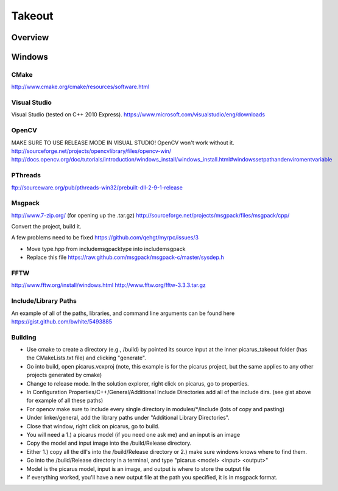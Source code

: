 Takeout
=======

Overview
--------


Windows
--------

CMake
+++++
http://www.cmake.org/cmake/resources/software.html

Visual Studio
++++++++++++++
Visual Studio (tested on C++ 2010 Express).
https://www.microsoft.com/visualstudio/eng/downloads

OpenCV
++++++
MAKE SURE TO USE RELEASE MODE IN VISUAL STUDIO! OpenCV won't work without it.
http://sourceforge.net/projects/opencvlibrary/files/opencv-win/
http://docs.opencv.org/doc/tutorials/introduction/windows_install/windows_install.html#windowssetpathandenviromentvariable

PThreads
++++++++
ftp://sourceware.org/pub/pthreads-win32/prebuilt-dll-2-9-1-release

Msgpack
+++++++
http://www.7-zip.org/ (for opening up the .tar.gz)
http://sourceforge.net/projects/msgpack/files/msgpack/cpp/

Convert the project, build it.

A few problems need to be fixed
https://github.com/qehgt/myrpc/issues/3

*  Move type.hpp from include\msgpack\type into include\msgpack
*  Replace this file https://raw.github.com/msgpack/msgpack-c/master/sysdep.h

FFTW
++++

http://www.fftw.org/install/windows.html
http://www.fftw.org/fftw-3.3.3.tar.gz


Include/Library Paths
++++++++++++++++++++++
An example of all of the paths, libraries, and command line arguments can be found here https://gist.github.com/bwhite/5493885

Building
+++++++++
* Use cmake to create a directory (e.g., /build) by pointed its source input at the inner picarus_takeout folder (has the CMakeLists.txt file) and clicking "generate".
* Go into build, open picarus.vcxproj (note, this example is for the picarus project, but the same applies to any other projects generated by cmake)
* Change to release mode.  In the solution explorer, right click on picarus, go to properties.
* In Configuration Properties/C++/General/Additional Include Directories add all of the include dirs. (see gist above for example of all these paths)
* For opencv make sure to include every single directory in modules/*/include (lots of copy and pasting)
* Under linker/general, add the library paths under "Additional Library Directories".
* Close that window, right click on picarus, go to build.
* You will need a 1.) a picarus model (if you need one ask me) and an input is an image
* Copy the model and input image into the /build/Release directory.
* Either 1.) copy all the dll's into the /build/Release directory or 2.) make sure windows knows where to find them.
* Go into the /build/Release directory in a terminal, and type  "picarus <model> <input> <output>"
* Model is the picarus model, input is an image, and output is where to store the output file
* If everything worked, you'll have a new output file at the path you specified, it is in msgpack format.
